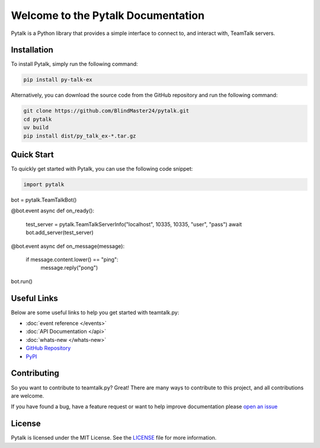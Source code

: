 Welcome to the Pytalk Documentation
========================================

Pytalk is a Python library that provides a simple interface to connect to, and interact with, TeamTalk servers.


Installation
------------

To install Pytalk, simply run the following command:

.. code-block::

    pip install py-talk-ex

Alternatively, you can download the source code from the GitHub repository and run the following command:

.. code-block::

    git clone https://github.com/BlindMaster24/pytalk.git
    cd pytalk
    uv build
    pip install dist/py_talk_ex-*.tar.gz


Quick Start
-----------

To quickly get started with Pytalk, you can use the following code snippet:

.. code-block::

    import pytalk

bot = pytalk.TeamTalkBot()

@bot.event
async def on_ready():
    test_server = pytalk.TeamTalkServerInfo("localhost", 10335, 10335, "user", "pass")
    await bot.add_server(test_server)

@bot.event
async def on_message(message):
    if message.content.lower() == "ping":
        message.reply("pong")

bot.run()


Useful Links
------------

Below are some useful links to help you get started with teamtalk.py:

* :doc:`event reference </events>`
* :doc:`API Documentation </api>`
* :doc:`whats-new </whats-new>`
* `GitHub Repository <https://github.com/BlindMaster24/pytalk>`_
* `PyPI <https://pypi.org/project/py-talk-ex/>`_


Contributing
------------

So you want to contribute to teamtalk.py? Great! There are many ways to contribute to this project, and all contributions are welcome.

If you have found a bug, have a feature request or want to help improve documentation please `open an issue <https://github.com/BlindMaster24/pytalk/issues/new>`_


License
-------

Pytalk is licensed under the MIT License. See the `LICENSE <https://github.com/BlindMaster24/pytalk/blob/master/LICENSE>`_ file for more information.
